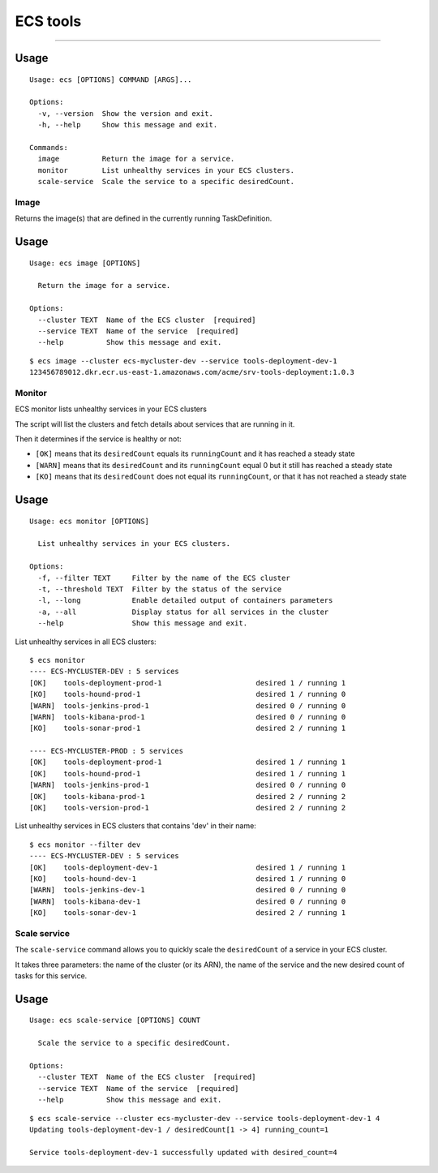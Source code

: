 ECS tools
=========

.. image:: https://img.shields.io/pypi/v/ecs-tools.svg
    :target: https://pypi.python.org/pypi/ecs-tools

.. image:: https://img.shields.io/pypi/l/ecs-tools.svg
    :target: https://pypi.python.org/pypi/ecs-tools

.. image:: https://img.shields.io/pypi/wheel/ecs-tools.svg
    :target: https://pypi.python.org/pypi/ecs-tools

.. image:: https://img.shields.io/pypi/pyversions/ecs-tools.svg
    :target: https://pypi.python.org/pypi/ecs-tools

-------------------------------------

Usage
~~~~~

::

    Usage: ecs [OPTIONS] COMMAND [ARGS]...

    Options:
      -v, --version  Show the version and exit.
      -h, --help     Show this message and exit.

    Commands:
      image          Return the image for a service.
      monitor        List unhealthy services in your ECS clusters.
      scale-service  Scale the service to a specific desiredCount.


Image
-----

Returns the image(s) that are defined in the currently running TaskDefinition.

Usage
~~~~~

::

    Usage: ecs image [OPTIONS]

      Return the image for a service.

    Options:
      --cluster TEXT  Name of the ECS cluster  [required]
      --service TEXT  Name of the service  [required]
      --help          Show this message and exit.

::

    $ ecs image --cluster ecs-mycluster-dev --service tools-deployment-dev-1
    123456789012.dkr.ecr.us-east-1.amazonaws.com/acme/srv-tools-deployment:1.0.3

Monitor
----------

ECS monitor lists unhealthy services in your ECS clusters

The script will list the clusters and fetch details about services that are
running in it.

Then it determines if the service is healthy or not:

* ``[OK]`` means that its ``desiredCount`` equals its ``runningCount`` and it has
  reached a steady state
* ``[WARN]`` means that its ``desiredCount`` and its ``runningCount`` equal 0 but it
  still has reached a steady state
* ``[KO]`` means that its ``desiredCount`` does not equal its ``runningCount``, or
  that it has not reached a steady state


Usage
~~~~~

::

    Usage: ecs monitor [OPTIONS]

      List unhealthy services in your ECS clusters.

    Options:
      -f, --filter TEXT     Filter by the name of the ECS cluster
      -t, --threshold TEXT  Filter by the status of the service
      -l, --long            Enable detailed output of containers parameters
      -a, --all             Display status for all services in the cluster
      --help                Show this message and exit.


List unhealthy services in all ECS clusters::

    $ ecs monitor
    ---- ECS-MYCLUSTER-DEV : 5 services
    [OK]    tools-deployment-prod-1                      desired 1 / running 1
    [KO]    tools-hound-prod-1                           desired 1 / running 0
    [WARN]  tools-jenkins-prod-1                         desired 0 / running 0
    [WARN]  tools-kibana-prod-1                          desired 0 / running 0
    [KO]    tools-sonar-prod-1                           desired 2 / running 1

    ---- ECS-MYCLUSTER-PROD : 5 services
    [OK]    tools-deployment-prod-1                      desired 1 / running 1
    [OK]    tools-hound-prod-1                           desired 1 / running 1
    [WARN]  tools-jenkins-prod-1                         desired 0 / running 0
    [OK]    tools-kibana-prod-1                          desired 2 / running 2
    [OK]    tools-version-prod-1                         desired 2 / running 2

List unhealthy services in ECS clusters that contains 'dev' in their name::

    $ ecs monitor --filter dev
    ---- ECS-MYCLUSTER-DEV : 5 services
    [OK]    tools-deployment-dev-1                       desired 1 / running 1
    [KO]    tools-hound-dev-1                            desired 1 / running 0
    [WARN]  tools-jenkins-dev-1                          desired 0 / running 0
    [WARN]  tools-kibana-dev-1                           desired 0 / running 0
    [KO]    tools-sonar-dev-1                            desired 2 / running 1

Scale service
-------------

The ``scale-service`` command allows you to quickly scale the ``desiredCount`` of
a service in your ECS cluster.

It takes three parameters: the name of the cluster (or its ARN), the name of the
service and the new desired count of tasks for this service.

Usage
~~~~~

::

    Usage: ecs scale-service [OPTIONS] COUNT

      Scale the service to a specific desiredCount.

    Options:
      --cluster TEXT  Name of the ECS cluster  [required]
      --service TEXT  Name of the service  [required]
      --help          Show this message and exit.

::

    $ ecs scale-service --cluster ecs-mycluster-dev --service tools-deployment-dev-1 4
    Updating tools-deployment-dev-1 / desiredCount[1 -> 4] running_count=1

    Service tools-deployment-dev-1 successfully updated with desired_count=4
